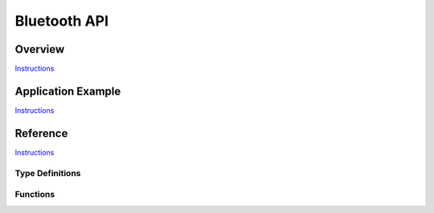 Bluetooth API
=============

Overview
--------

`Instructions <http://esp-idf.readthedocs.io/en/latest/api/template.html>`_

Application Example
-------------------

`Instructions <http://esp-idf.readthedocs.io/en/latest/api/template.html>`_

Reference
---------

`Instructions <http://esp-idf.readthedocs.io/en/latest/api/template.html>`_

Type Definitions
^^^^^^^^^^^^^^^^

.. doxygenstruct:: vhci_host_callback

Functions
^^^^^^^^^

.. doxygenfunction:: API_vhci_host_check_send_available
.. doxygenfunction:: API_vhci_host_register_callback
.. doxygenfunction:: API_vhci_host_send_packet
.. doxygenfunction:: bt_controller_init

